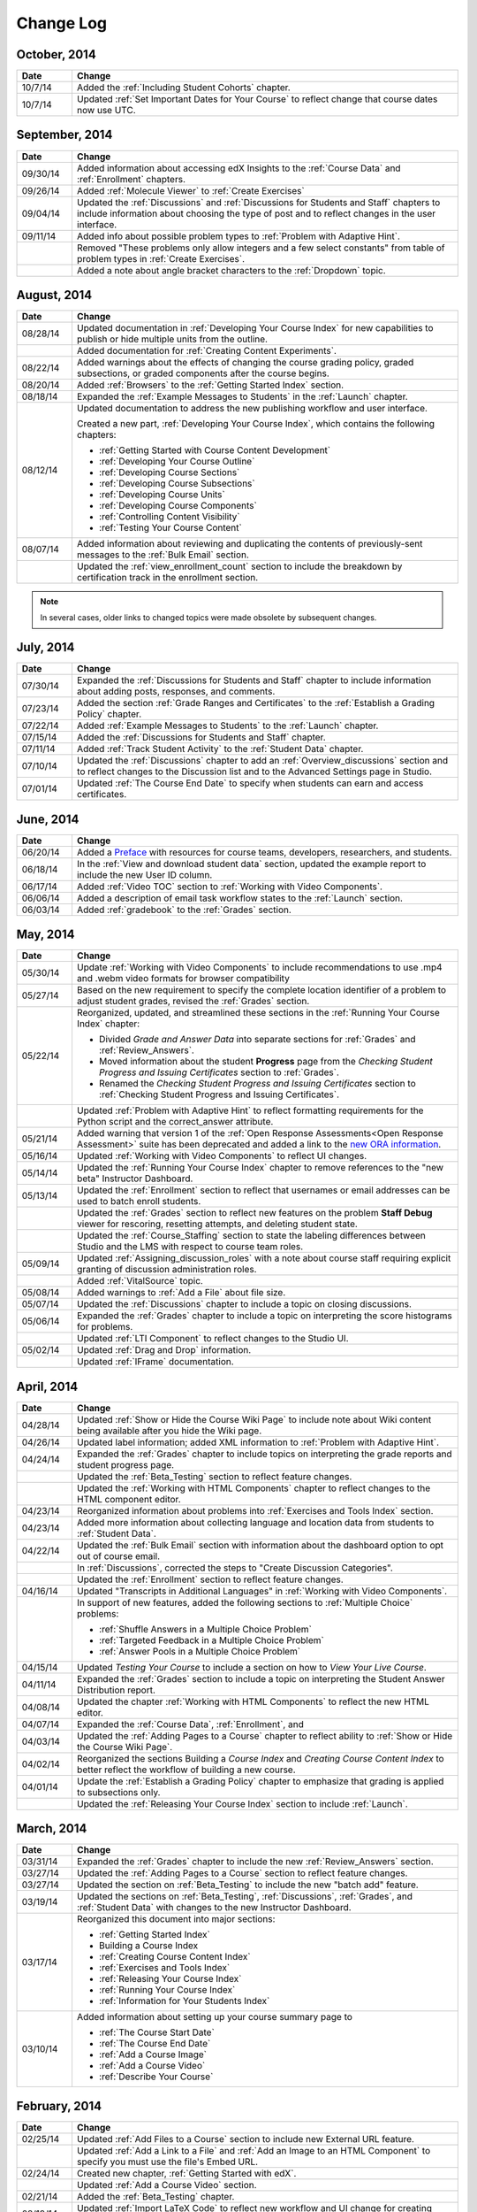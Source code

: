 ############
Change Log
############

       
*****************
October, 2014
*****************

.. list-table::
   :widths: 10 70
   :header-rows: 1

   * - Date
     - Change
   * - 10/7/14
     - Added the :ref:`Including Student Cohorts` chapter.
   * - 10/7/14
     - Updated :ref:`Set Important Dates for Your Course` to reflect change
       that course dates now use UTC.
       
*****************
September, 2014
*****************

.. list-table::
   :widths: 10 70
   :header-rows: 1

   * - Date
     - Change
   * - 09/30/14
     - Added information about accessing edX Insights to the :ref:`Course Data`
       and :ref:`Enrollment` chapters.
   * - 09/26/14
     - Added :ref:`Molecule Viewer` to :ref:`Create Exercises`
   * - 09/04/14
     - Updated the :ref:`Discussions` and :ref:`Discussions for Students and
       Staff` chapters to include information about choosing the type of post
       and to reflect changes in the user interface.
   * - 09/11/14
     - Added info about possible problem types to :ref:`Problem with Adaptive
       Hint`.
   * - 
     - Removed "These problems only allow integers and a few select constants"
       from table of problem types in :ref:`Create Exercises`.
   * - 
     - Added a note about angle bracket characters to the :ref:`Dropdown`
       topic.



**************
August, 2014
**************

.. list-table::
   :widths: 10 70
   :header-rows: 1

   * - Date
     - Change
   * - 08/28/14
     - Updated documentation in :ref:`Developing Your Course Index`
       for new capabilities to publish or hide multiple units 
       from the outline.
   * - 
     - Added documentation for :ref:`Creating Content Experiments`.
   * - 08/22/14
     - Added warnings about the effects of changing the course grading policy,
       graded subsections, or graded components after the course begins.
   * - 08/20/14
     - Added :ref:`Browsers` to the :ref:`Getting Started Index` section.
   * - 08/18/14
     - Expanded the :ref:`Example Messages to Students` in the :ref:`Launch`
       chapter.
   * - 08/12/14
     - Updated documentation to address the new publishing workflow and user
       interface. 

       Created a new part, :ref:`Developing Your Course Index`,
       which contains the following chapters:

       * :ref:`Getting Started with Course Content Development`
       * :ref:`Developing Your Course Outline`
       * :ref:`Developing Course Sections`
       * :ref:`Developing Course Subsections`
       * :ref:`Developing Course Units`
       * :ref:`Developing Course Components`
       * :ref:`Controlling Content Visibility`
       * :ref:`Testing Your Course Content`

   * - 08/07/14
     - Added information about reviewing and duplicating the contents of
       previously-sent messages to the :ref:`Bulk Email` section.
   * - 
     - Updated the :ref:`view_enrollment_count` section to include the
       breakdown by certification track in the enrollment section.

.. note::
 In several cases, older links to changed topics were made obsolete by
 subsequent changes.



***********
July, 2014
***********

.. list-table::
   :widths: 10 70
   :header-rows: 1

   * - Date
     - Change
   * - 07/30/14
     - Expanded the :ref:`Discussions for Students and Staff` chapter to
       include information about adding posts, responses, and comments.
   * - 07/23/14
     - Added the section :ref:`Grade Ranges and Certificates` to the
       :ref:`Establish a Grading Policy` chapter.
   * - 07/22/14
     - Added :ref:`Example Messages to Students` to the :ref:`Launch` chapter.
   * - 07/15/14
     - Added the :ref:`Discussions for Students and Staff` chapter.
   * - 07/11/14
     - Added :ref:`Track Student Activity` to the :ref:`Student Data`
       chapter.
   * - 07/10/14
     - Updated the :ref:`Discussions` chapter to add an
       :ref:`Overview_discussions` section and to reflect changes to the
       Discussion list and to the Advanced Settings page in Studio.
   * - 07/01/14
     - Updated :ref:`The Course End Date` to specify when students can earn and
       access certificates.
   


***********
June, 2014
***********

.. list-table::
   :widths: 10 70
   :header-rows: 1

   * - Date
     - Change
   * - 06/20/14
     - Added a `Preface`_ with resources for course teams, developers,
       researchers, and students.
   * - 06/18/14    
     - In the :ref:`View and download student data` section, updated the
       example report to include the new User ID column.
   * - 06/17/14   
     - Added :ref:`Video TOC` section to :ref:`Working with Video Components`.
   * - 06/06/14   
     - Added a description of email task workflow states to the :ref:`Launch`
       section.
   * - 06/03/14   
     - Added :ref:`gradebook` to the :ref:`Grades` section.

***********
May, 2014
***********

.. list-table::
   :widths: 10 70
   :header-rows: 1

   * - Date
     - Change
   * - 05/30/14
     - Update :ref:`Working with Video Components` to include recommendations to
       use .mp4 and .webm video formats for browser compatibility
   * - 05/27/14
     - Based on the new requirement to specify the complete location identifier
       of a problem to adjust student grades, revised the :ref:`Grades` section.
   * - 05/22/14
     - Reorganized, updated, and streamlined these sections in the :ref:`Running
       Your Course Index` chapter:

       * Divided *Grade and Answer Data* into separate sections for
         :ref:`Grades` and :ref:`Review_Answers`.
       * Moved information about the student **Progress** page from the
         *Checking Student Progress and Issuing Certificates* section to
         :ref:`Grades`.
       * Renamed the *Checking Student Progress and Issuing Certificates*
         section to :ref:`Checking Student Progress and Issuing Certificates`.

   * - 
     - Updated :ref:`Problem with Adaptive Hint` to reflect formatting
       requirements for the Python script and the correct_answer attribute.
   * - 05/21/14
     - Added warning that version 1 of the :ref:`Open Response Assessments<Open
       Response Assessment>` suite has been deprecated and added a link to the
       `new ORA information <http://edx-open-response-
       assessments.readthedocs.org/en/latest/>`_.
   * - 05/16/14
     - Updated :ref:`Working with Video Components` to reflect UI changes.
   * - 05/14/14
     - Updated the :ref:`Running Your Course Index` chapter to remove references
       to the "new beta" Instructor Dashboard.
   * - 05/13/14
     - Updated the :ref:`Enrollment` section to reflect that usernames or email
       addresses can be used to batch enroll students.
   * - 
     - Updated the :ref:`Grades` section to reflect new features on the problem
       **Staff Debug** viewer for rescoring, resetting attempts, and deleting
       student state.
   * - 
     - Updated the :ref:`Course_Staffing` section to state the labeling
       differences between Studio and the LMS with respect to course team roles.
   * - 05/09/14
     - Updated :ref:`Assigning_discussion_roles` with a note about course staff
       requiring explicit granting of discussion administration roles.
   * - 
     - Added :ref:`VitalSource` topic.
   * - 05/08/14
     - Added warnings to :ref:`Add a File` about file size.
   * - 05/07/14
     - Updated the :ref:`Discussions` chapter to include a topic on closing
       discussions.
   * - 05/06/14
     - Expanded the :ref:`Grades` chapter to include a topic on interpreting the
       score histograms for problems.
   * - 
     - Updated :ref:`LTI Component` to reflect changes to the Studio UI.
   * - 05/02/14
     - Updated :ref:`Drag and Drop` information.
   * - 
     - Updated :ref:`IFrame` documentation.

************
April, 2014
************

.. list-table::
   :widths: 10 70
   :header-rows: 1

   * - Date
     - Change
   * - 04/28/14
     - Updated :ref:`Show or Hide the Course Wiki Page` to include note about Wiki content being available after you hide the Wiki page.
   * - 04/26/14
     - Updated label information; added XML information to :ref:`Problem with Adaptive Hint`.  
   * - 04/24/14
     - Expanded the :ref:`Grades` chapter to include topics on interpreting the grade reports and student progress page.
   * -    
     - Updated the :ref:`Beta_Testing` section to reflect feature changes.
   * -
     - Updated the :ref:`Working with HTML Components` chapter to reflect changes to the HTML component editor.
   * - 04/23/14
     - Reorganized information about problems into :ref:`Exercises and Tools Index` section.
   * - 04/23/14
     - Added more information about collecting language and location data from students to :ref:`Student Data`.  
   * - 04/22/14
     - Updated the :ref:`Bulk Email` section with information about the dashboard option to opt out of course email.
   * - 
     - In :ref:`Discussions`, corrected the steps to "Create Discussion
       Categories".
   * - 
     - Updated the :ref:`Enrollment` section to reflect feature changes.
   * - 04/16/14
     - Updated "Transcripts in Additional Languages" in :ref:`Working with Video Components`.
   * -  
     - In support of new features, added the following sections to :ref:`Multiple Choice` problems:

       * :ref:`Shuffle Answers in a Multiple Choice Problem`
       * :ref:`Targeted Feedback in a Multiple Choice Problem`
       * :ref:`Answer Pools in a Multiple Choice Problem`

   * - 04/15/14
     - Updated *Testing Your Course* to include a section on how to *View Your
       Live Course*.
   * - 04/11/14
     - Expanded the :ref:`Grades` section to include a topic on interpreting the Student Answer Distribution report. 
   * - 04/08/14
     - Updated the chapter :ref:`Working with HTML Components` to reflect the
       new HTML editor. 
   * - 04/07/14
     - Expanded the :ref:`Course Data`, :ref:`Enrollment`, and
   * - 04/03/14
     - Updated the :ref:`Adding Pages to a Course` chapter to reflect ability to :ref:`Show or Hide the Course Wiki Page`.
   * - 04/02/14
     - Reorganized the sections Building a *Course Index* and
       *Creating Course Content Index* to better reflect the workflow of
       building a new course.
   * - 04/01/14 
     - Update the :ref:`Establish a Grading Policy` chapter to emphasize that
       grading is applied to subsections only.
   * - 
     - Updated the :ref:`Releasing Your Course Index` section to include
       :ref:`Launch`.
   

************
March, 2014
************

.. list-table::
   :widths: 10 70
   :header-rows: 1

   * - Date
     - Change  
   * - 03/31/14 
     - Expanded the :ref:`Grades` chapter to include the new
       :ref:`Review_Answers` section.
   * - 03/27/14
     - Updated the :ref:`Adding Pages to a Course` section to reflect feature
       changes.
   * - 03/27/14
     - Updated the section on :ref:`Beta_Testing` to include the new "batch add" feature.
   * - 03/19/14
     - Updated the sections on :ref:`Beta_Testing`, :ref:`Discussions`,
       :ref:`Grades`, and :ref:`Student Data` with changes to the new Instructor Dashboard.
   * - 03/17/14
     - Reorganized this document into major sections: 

       * :ref:`Getting Started Index`

       * Building a Course Index

       * :ref:`Creating Course Content Index`

       * :ref:`Exercises and Tools Index`

       * :ref:`Releasing Your Course Index`

       * :ref:`Running Your Course Index`

       * :ref:`Information for Your Students Index`

   * - 03/10/14
     - Added information about setting up your course summary page to 

       * :ref:`The Course Start Date`

       * :ref:`The Course End Date`

       * :ref:`Add a Course Image`

       * :ref:`Add a Course Video`

       * :ref:`Describe Your Course`

   

****************
February, 2014
****************

.. list-table::
   :widths: 10 70
   :header-rows: 1

   * - Date
     - Change  
   * - 02/25/14
     - Updated :ref:`Add Files to a Course` section to include new External URL
       feature.
   * -
     - Updated :ref:`Add a Link to a File` and :ref:`Add an Image to an HTML
       Component` to specify you must use the file's Embed URL.
   * - 02/24/14
     - Created new chapter, :ref:`Getting Started with edX`.
   * -
     - Updated :ref:`Add a Course Video` section.
   * - 02/21/14
     - Added the :ref:`Beta_Testing` chapter. 
   * - 02/19/14
     - Updated :ref:`Import LaTeX Code` to reflect new workflow and UI change
       for creating Latex HTML components.
   * - 02/18/14
     - Included several enhancements to the chapter :ref:`Establish a Grading
       Policy`
   * - 02/14/14
     - Added :ref:`Additional Transcripts` section to :ref:`Working with Video
       Components`; updated :ref:`Video Advanced Options`.
   * -
     - Added the :ref:`Course Data`, :ref:`Course_Staffing`, and
       :ref:`Enrollment` chapters.
   * - 02/11/14
     - Added :ref:`Gene Explorer` and updated :ref:`Periodic Table`
       and :ref:`Molecule Editor`.
   * - 02/07/14
     - Added section on :ref:`Full Screen Image`.
   * - 02/06/14
     - Added :ref:`Periodic Table` and :ref:`Molecule Editor`
   * - 02/05/14
     - Added section :ref:`Set the Advertised Start Date`.
   * - 02/04/14
     - Added the :ref:`Student Data` and :ref:`Grades` chapters.
   * - 
     - Added :ref:`Multiple Choice and
       Numerical Input` and :ref:`Protein Builder`.
   

**************
January, 2014
**************

.. list-table::
   :widths: 10 70
   :header-rows: 1

   * - Date
     - Change  
   * - 01/29/2014
     - Added the chapter :ref:`Google Instant Hangout`.
   * - 01/24/2014
     - Added the :ref:`Discussions` and :ref:`Guidance for Discussion
       Moderators` chapters.
   * - 
     - Added more detailed instructions to :ref:`Zooming image`
   * - 01/21/2014
     - Added information about accessibility in the topic :ref:`Adding
       Textbooks`.
   * - 01/14/2014
     - Added info about scoring (:ref:`ORA Access Scores`) and due dates in
       :ref:`Open Response Assessment`.
   * - 01/13/2014
     - Extensive updates to Organizing Your Course Content and
       :ref:`Working with HTML Components`.
   * - 01/08/2014
     - Updated :ref:`Add Files to a Course` to reflect addition of sorting to
       the **Files & Uploads** page.
   * - 
     - Updated :ref:`Set Important Dates for Your Course` to reflect change to
       default course start date to 2029.
   * - 01/07/2014
     - Updated :ref:`Text Input` with info about multiple strings.
   * - 
     - Added info about template to :ref:`Checkbox`.
   * - 01/06/2014
     - Created :ref:`Custom JavaScript`
   * - 01/06/2014
     - Created :ref:`Zooming image`
   * - 01/01/2014
     - Updated the chapters Organizing Your Course Content and
       Testing Your Course to reflect changes in the Course Outline
       design.

***************
December, 2013
***************

.. list-table::
   :widths: 10 70
   :header-rows: 1

   * - Date
     - Change  
   * - 12/20/2013
     - Made :ref:`ORA for Students` into template that instructors can
       customize.
   * - 12/19/2013
     - Created "Tools" topic. (Note 4/10/14: Topic merged into :ref:`Create Exercises`.)
   * - 12/18/2013
     - Updated documentation about video player options in :ref:`Working with
       Video Components`.
   * - 12/13/2013
     - Created :ref:`LTI Component`.
   * - 
     - Created :ref:`ORA for Students`.
   * - 12/12/2013
     - Added the edX :ref:`Glossary`.
   * - 12/11/2013
     - Added the chapter :ref:`Guidelines for Creating Accessible Content`.
   * - 12/10/2013
     - Added note about number of responses in "Available to Grade" column in
       :ref:`Open Response Assessment`.
   * - 
     - Added :ref:`MathJax in Studio`.
   * - 12/09/2013
     - Created :ref:`MathJax in Studio`.
   * - 12/05/2013
     - Complete revision of edX Studio documentation and integration of edX101
       content.

.. _Preface: http://edx.readthedocs.org/projects/edx-partner-course-staff/en/latest/